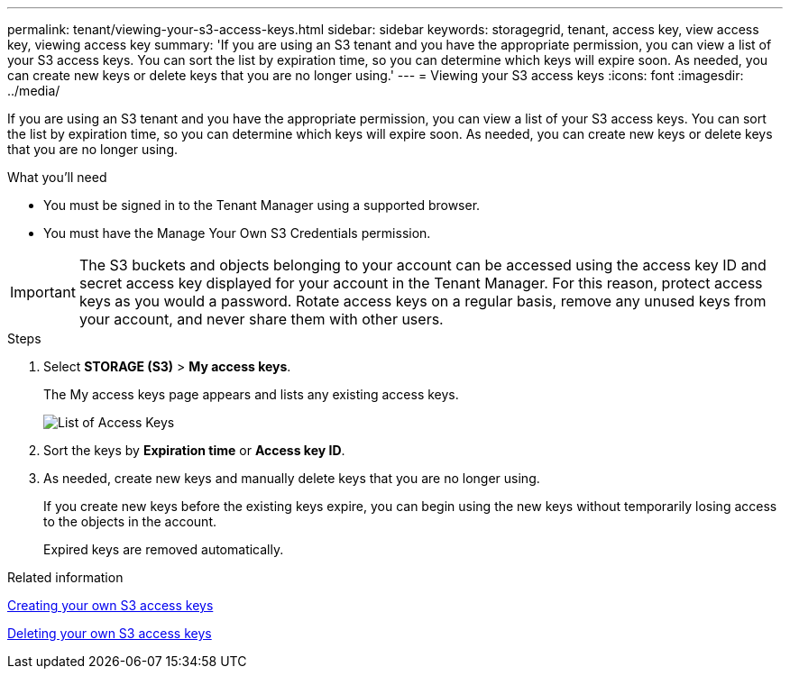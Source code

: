 ---
permalink: tenant/viewing-your-s3-access-keys.html
sidebar: sidebar
keywords: storagegrid, tenant, access key, view access key, viewing access key
summary: 'If you are using an S3 tenant and you have the appropriate permission, you can view a list of your S3 access keys. You can sort the list by expiration time, so you can determine which keys will expire soon. As needed, you can create new keys or delete keys that you are no longer using.'
---
= Viewing your S3 access keys
:icons: font
:imagesdir: ../media/

[.lead]
If you are using an S3 tenant and you have the appropriate permission, you can view a list of your S3 access keys. You can sort the list by expiration time, so you can determine which keys will expire soon. As needed, you can create new keys or delete keys that you are no longer using.

.What you'll need

* You must be signed in to the Tenant Manager using a supported browser.
* You must have the Manage Your Own S3 Credentials permission.

IMPORTANT: The S3 buckets and objects belonging to your account can be accessed using the access key ID and secret access key displayed for your account in the Tenant Manager. For this reason, protect access keys as you would a password. Rotate access keys on a regular basis, remove any unused keys from your account, and never share them with other users.

.Steps

. Select *STORAGE (S3)* > *My access keys*.
+
The My access keys page appears and lists any existing access keys.
+
image::../media/access_keys_view_list.png[List of Access Keys]

. Sort the keys by *Expiration time* or *Access key ID*.
. As needed, create new keys and manually delete keys that you are no longer using.
+
If you create new keys before the existing keys expire, you can begin using the new keys without temporarily losing access to the objects in the account.
+
Expired keys are removed automatically.

.Related information

xref:creating-your-own-s3-access-keys.adoc[Creating your own S3 access keys]

xref:deleting-your-own-s3-access-keys.adoc[Deleting your own S3 access keys]
